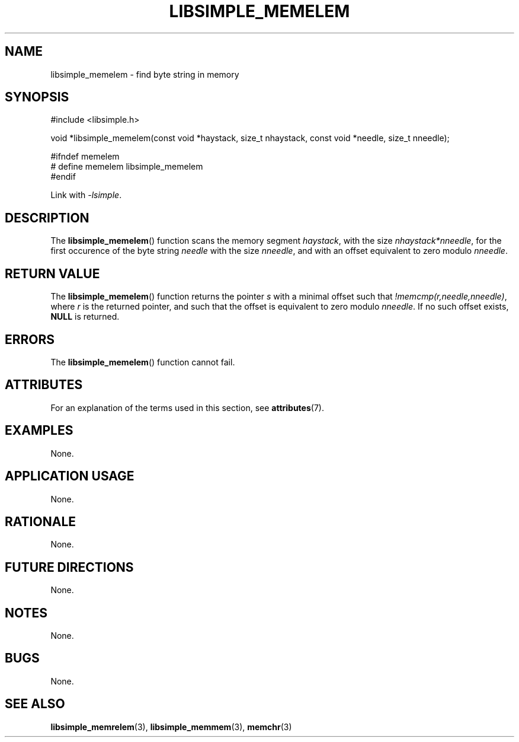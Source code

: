 .TH LIBSIMPLE_MEMELEM 3 2018-10-20 libsimple
.SH NAME
libsimple_memelem \- find byte string in memory
.SH SYNOPSIS
.nf
#include <libsimple.h>

void *libsimple_memelem(const void *haystack, size_t nhaystack, const void *needle, size_t nneedle);

#ifndef memelem
# define memelem libsimple_memelem
#endif
.fi

Link with
.IR \-lsimple .
.SH DESCRIPTION
The
.BR libsimple_memelem ()
function scans the memory segment
.IR haystack ,
with the size
.IR nhaystack*nneedle ,
for the first occurence of the byte string
.I needle
with the size
.IR nneedle ,
and with an offset equivalent to zero modulo
.IR nneedle .
.SH RETURN VALUE
The
.BR libsimple_memelem ()
function returns the pointer
.I s
with a minimal offset such that
.IR !memcmp(r,needle,nneedle) ,
where
.I r
is the returned pointer, and such that
the offset is equivalent to zero modulo
.IR nneedle .
If no such offset exists,
.B NULL
is returned.
.SH ERRORS
The
.BR libsimple_memelem ()
function cannot fail.
.SH ATTRIBUTES
For an explanation of the terms used in this section, see
.BR attributes (7).
.TS
allbox;
lb lb lb
l l l.
Interface	Attribute	Value
T{
.BR libsimple_memelem ()
T}	Thread safety	MT-Safe
T{
.BR libsimple_memelem ()
T}	Async-signal safety	AS-Safe
T{
.BR libsimple_memelem ()
T}	Async-cancel safety	AC-Safe
.TE
.SH EXAMPLES
None.
.SH APPLICATION USAGE
None.
.SH RATIONALE
None.
.SH FUTURE DIRECTIONS
None.
.SH NOTES
None.
.SH BUGS
None.
.SH SEE ALSO
.BR libsimple_memrelem (3),
.BR libsimple_memmem (3),
.BR memchr (3)
